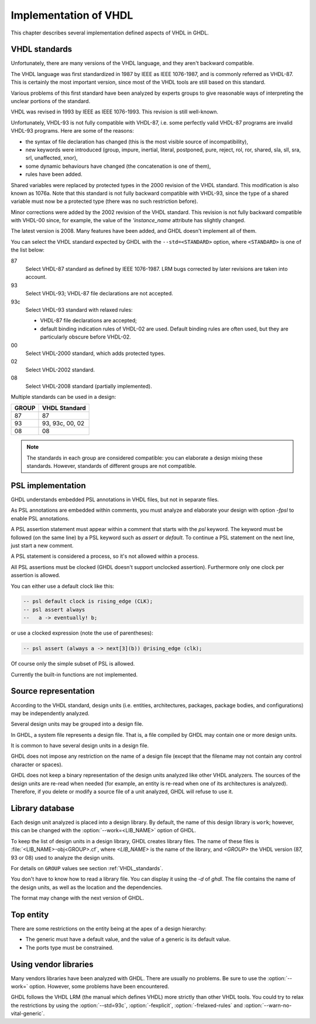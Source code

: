 .. _REF:ImplVHDL:

***************************
Implementation of VHDL
***************************

This chapter describes several implementation defined aspects of VHDL in GHDL.

.. _VHDL_standards:

VHDL standards
==============

.. index:: VHDL standards

.. index:: IEEE 1076

.. index:: IEEE 1076a

.. index:: 1076

.. index:: 1076a

.. index:: v87

.. index:: v93

.. index:: v93c

.. index:: v00

.. index:: v02

.. index:: v08

Unfortunately, there are many versions of the VHDL
language, and they aren't backward compatible.

The VHDL language was first standardized in 1987 by IEEE as IEEE 1076-1987, and
is commonly referred as VHDL-87. This is certainly the most important version,
since most of the VHDL tools are still based on this standard.

Various problems of this first standard have been analyzed by experts groups
to give reasonable ways of interpreting the unclear portions of the standard.

VHDL was revised in 1993 by IEEE as IEEE 1076-1993. This revision is still
well-known.

Unfortunately, VHDL-93 is not fully compatible with VHDL-87, i.e. some perfectly
valid VHDL-87 programs are invalid VHDL-93 programs. Here are some of the
reasons:

* the syntax of file declaration has changed (this is the most visible source
  of incompatibility),
* new keywords were introduced (group, impure, inertial, literal,
  postponed, pure, reject, rol, ror, shared, sla, sll, sra, srl,
  unaffected, xnor),
* some dynamic behaviours have changed (the concatenation is one of them),
* rules have been added.

Shared variables were replaced by protected types in the 2000 revision of
the VHDL standard. This modification is also known as 1076a. Note that this
standard is not fully backward compatible with VHDL-93, since the type of a
shared variable must now be a protected type (there was no such restriction
before).

Minor corrections were added by the 2002 revision of the VHDL standard. This
revision is not fully backward compatible with VHDL-00 since, for example,
the value of the `'instance_name` attribute has slightly changed.

The latest version is 2008. Many features have been added, and GHDL
doesn't implement all of them.

You can select the VHDL standard expected by GHDL with the
``--std=<STANDARD>`` option, where ``<STANDARD>`` is one of the list below:


87
  Select VHDL-87 standard as defined by IEEE 1076-1987. LRM bugs corrected by
  later revisions are taken into account.

93
  Select VHDL-93; VHDL-87 file declarations are not accepted.

93c
  Select VHDL-93 standard with relaxed rules:


  * VHDL-87 file declarations are accepted;

  * default binding indication rules of VHDL-02 are used. Default binding rules
    are often used, but they are particularly obscure before VHDL-02.

00
  Select VHDL-2000 standard, which adds protected types.

02
  Select VHDL-2002 standard.

08
  Select VHDL-2008 standard (partially implemented).

Multiple standards can be used in a design:

+-----+----------------+
|GROUP|  VHDL Standard |
+=====+================+
|  87 |       87       |
+-----+----------------+
|  93 | 93, 93c, 00, 02|
+-----+----------------+
|  08 |       08       |
+-----+----------------+

.. note::

   The standards in each group are considered compatible: you can elaborate a design mixing these standards. However, standards of different groups are not compatible.

.. _psl_implementation:

PSL implementation
==================

GHDL understands embedded PSL annotations in VHDL files, but not in
separate files.

As PSL annotations are embedded within comments, you must analyze and elaborate
your design with option *-fpsl* to enable PSL annotations.

A PSL assertion statement must appear within a comment that starts
with the `psl` keyword. The keyword must be followed (on the
same line) by a PSL keyword such as `assert` or `default`.
To continue a PSL statement on the next line, just start a new comment.

A PSL statement is considered a process, so it's not allowed within
a process.

All PSL assertions must be clocked (GHDL doesn't support unclocked assertion).
Furthermore only one clock per assertion is allowed.

You can either use a default clock like this:

.. code-block:: VHDL

    -- psl default clock is rising_edge (CLK);
    -- psl assert always
    --   a -> eventually! b;

or use a clocked expression (note the use of parentheses):

.. code-block:: VHDL

    -- psl assert (always a -> next[3](b)) @rising_edge (clk);


Of course only the simple subset of PSL is allowed.

Currently the built-in functions are not implemented.

Source representation
=====================

According to the VHDL standard, design units (i.e. entities,
architectures, packages, package bodies, and configurations) may be
independently analyzed.

Several design units may be grouped into a design file.

In GHDL, a system file represents a design file. That is, a file compiled by
GHDL may contain one or more design units.

It is common to have several design units in a design file.

GHDL does not impose any restriction on the name of a design file
(except that the filename may not contain any control character or
spaces).

GHDL does not keep a binary representation of the design units analyzed like
other VHDL analyzers. The sources of the design units are re-read when
needed (for example, an entity is re-read when one of its architectures is
analyzed). Therefore, if you delete or modify a source file of a unit
analyzed, GHDL will refuse to use it.

.. _Library_database:

Library database
================

Each design unit analyzed is placed into a design library. By default,
the name of this design library is ``work``; however, this can be
changed with the :option:`--work=<LIB_NAME>` option of GHDL.

To keep the list of design units in a design library, GHDL creates
library files. The name of these files is :file:`<LIB_NAME>-obj<GROUP>.cf`, where
`<LIB_NAME>` is the name of the library, and `<GROUP>` the VHDL version (87,
93 or 08) used to analyze the design units.

For details on ``GROUP`` values see section :ref:`VHDL_standards`.

You don't have to know how to read a library file. You can display it
using the *-d* of `ghdl`. The file contains the name of the
design units, as well as the location and the dependencies.

The format may change with the next version of GHDL.

.. _Top_entity:

Top entity
==========

There are some restrictions on the entity being at the apex of a design
hierarchy:

* The generic must have a default value, and the value of a generic is its
  default value.
* The ports type must be constrained.

Using vendor libraries
======================

Many vendors libraries have been analyzed with GHDL. There are
usually no problems. Be sure to use the :option:`--work=` option.
However, some problems have been encountered.

GHDL follows the VHDL LRM (the manual which defines VHDL) more
strictly than other VHDL tools. You could try to relax the
restrictions by using the :option:`--std=93c`, :option:`-fexplicit`,
:option:`-frelaxed-rules` and :option:`--warn-no-vital-generic`.
